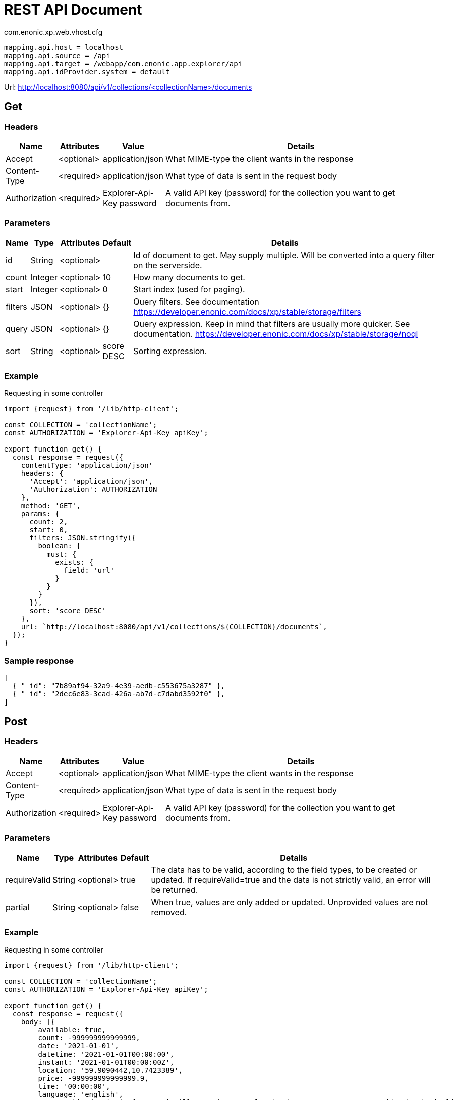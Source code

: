 = REST API Document

.com.enonic.xp.web.vhost.cfg
[source,cfg]
----
mapping.api.host = localhost
mapping.api.source = /api
mapping.api.target = /webapp/com.enonic.app.explorer/api
mapping.api.idProvider.system = default
----

Url: http://localhost:8080/api/v1/collections/<collectionName>/documents

== Get

=== Headers

[%header,cols="1%,1%,1%,97%a"]
[frame="none"]
[grid="none"]
|===
| Name          | Attributes | Value                     | Details
| Accept        | <optional> | application/json          | What MIME-type the client wants in the response
| Content-Type  | <required> | application/json          | What type of data is sent in the request body
| Authorization | <required> | Explorer-Api-Key password | A valid API key (password) for the collection you want to get documents from.
|===

=== Parameters

[%header,cols="1%,1%,1%,1%,96%a"]
[frame="none"]
[grid="none"]
|===
| Name         | Type    | Attributes | Default    | Details
| id           | String  | <optional> |            | Id of document to get. May supply multiple. Will be converted into a query filter on the serverside.
| count        | Integer | <optional> | 10         | How many documents to get.
| start        | Integer | <optional> | 0          | Start index (used for paging).
| filters      | JSON    | <optional> | {}         | Query filters. See documentation https://developer.enonic.com/docs/xp/stable/storage/filters
| query        | JSON    | <optional> | {}         | Query expression. Keep in mind that filters are usually more quicker. See documentation. https://developer.enonic.com/docs/xp/stable/storage/noql
| sort         | String  | <optional> | score DESC | Sorting expression.
|===

=== Example

.Requesting in some controller
[source,js]
----
import {request} from '/lib/http-client';

const COLLECTION = 'collectionName';
const AUTHORIZATION = 'Explorer-Api-Key apiKey';

export function get() {
  const response = request({
    contentType: 'application/json'
    headers: {
      'Accept': 'application/json',
      'Authorization': AUTHORIZATION
    },
    method: 'GET',
    params: {
      count: 2,
      start: 0,
      filters: JSON.stringify({
        boolean: {
          must: {
            exists: {
              field: 'url'
            }
          }
        }
      }),
      sort: 'score DESC'
    },
    url: `http://localhost:8080/api/v1/collections/${COLLECTION}/documents`,
  });
}
----

=== Sample response

[source,json]
----
[
  { "_id": "7b89af94-32a9-4e39-aedb-c553675a3287" },
  { "_id": "2dec6e83-3cad-426a-ab7d-c7dabd3592f0" },
]
----

== Post

=== Headers

[%header,cols="1%,1%,1%,97%a"]
[frame="none"]
[grid="none"]
|===
| Name          | Attributes | Value                     | Details
| Accept        | <optional> | application/json          | What MIME-type the client wants in the response
| Content-Type  | <required> | application/json          | What type of data is sent in the request body
| Authorization | <required> | Explorer-Api-Key password | A valid API key (password) for the collection you want to get documents from.
|===

=== Parameters

[%header,cols="1%,1%,1%,1%,97%a"]
[frame="none"]
[grid="none"]
|===
| Name         | Type    | Attributes | Default    | Details
| requireValid | String  | <optional> | true       | The data has to be valid, according to the field types, to be created or updated. If requireValid=true and the data is not strictly valid, an error will be returned.
| partial      | String  | <optional> | false      | When true, values are only added or updated. Unprovided values are not removed.
|===

=== Example

.Requesting in some controller
[source,js]
----
import {request} from '/lib/http-client';

const COLLECTION = 'collectionName';
const AUTHORIZATION = 'Explorer-Api-Key apiKey';

export function get() {
  const response = request({
    body: [{
	available: true,
	count: -999999999999999,
	date: '2021-01-01',
	datetime: '2021-01-01T00:00:00',
	instant: '2021-01-01T00:00:00Z',
	location: '59.9090442,10.7423389',
	price: -999999999999999.9,
	time: '00:00:00',
	language: 'english',
	text: 'This domain is for use in illustrative examples in documents. You may use this domain in literature without prior coordination or asking for permission.',
	title: 'Example Domain',
	url: 'https://www.example.com'
},{
	available: false,
	count: 999999999999999,
	date: '2021-12-31',
	datetime: '2021-12-31T23:59:59',
	instant: '2021-12-31T23:59:59Z',
	location: [
		59.9090442,
		10.7423389
	],
	price: 999999999999999.9,
	time: '23:59:59',
	language: 'english',
	text: 'Whatever',
	title: 'Whatever',
	url: 'https://www.whatever.com'
}],
    contentType: 'application/json'
    headers: {
      'Accept': 'application/json',
      'Authorization': AUTHORIZATION
    },
    method: 'POST',
    params: {
      requireValid: true,
      partial: false
    },
    url: `http://localhost:8080/api/v1/collections/${COLLECTION}/documents`,
  });
}
----

=== Sample response

[source,json]
----
[
  { "_id": "7b89af94-32a9-4e39-aedb-c553675a3287" },
  { "_id": "2dec6e83-3cad-426a-ab7d-c7dabd3592f0" },
]
----

== Delete

=== Headers

[%header,cols="1%,1%,1%,97%a"]
[frame="none"]
[grid="none"]
|===
| Name         | Attributes | Value            | Details
| Accept       | <optional> | application/json | What MIME-type the client wants in the response
| Content-Type | <optional> | application/json | What type of data is sent in the request body
| Authorization | <required> | Explorer-Api-Key password | A valid API key (password) for the collection you want to get documents from.
|===

=== Parameters

[%header,cols="1%,1%,1%,97%a"]
[frame="none"]
[grid="none"]
|===
| Name         | Type    | Attributes | Details
| id           | String  | <required> | Id of document to delete. May supply multiple.
|===

=== Example

.Requesting in some controller
[source,js]
----
import {request} from '/lib/http-client';

const COLLECTION = 'collectionName';
const AUTHORIZATION = 'Explorer-Api-Key apiKey';

export function get() {
  const response = request({
    contentType: 'application/json'
    headers: {
      'Accept': 'application/json',
      'Authorization': AUTHORIZATION
    },
    method: 'DELETE',
    params: {
      id: '7b89af94-32a9-4e39-aedb-c553675a3287'
    },
    url: `http://localhost:8080/api/v1/collections/${COLLECTION}/documents`,
  });
}
----

=== Sample response

[source,json]
----
[
  { "_id": "7b89af94-32a9-4e39-aedb-c553675a3287" },
]
----
